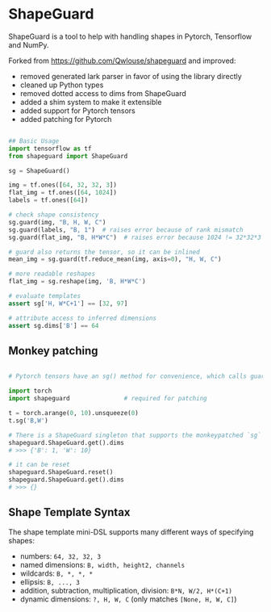 * ShapeGuard

ShapeGuard is a tool to help with handling shapes in Pytorch, Tensorflow and NumPy.

Forked from https://github.com/Qwlouse/shapeguard and improved:

- removed generated lark parser in favor of using the library directly
- cleaned up Python types
- removed dotted access to dims from ShapeGuard
- added a shim system to make it extensible
- added support for Pytorch tensors
- added patching for Pytorch

#+BEGIN_SRC python

## Basic Usage
import tensorflow as tf
from shapeguard import ShapeGuard

sg = ShapeGuard()

img = tf.ones([64, 32, 32, 3])
flat_img = tf.ones([64, 1024])
labels = tf.ones([64])

# check shape consistency
sg.guard(img, "B, H, W, C")
sg.guard(labels, "B, 1")  # raises error because of rank mismatch
sg.guard(flat_img, "B, H*W*C")  # raises error because 1024 != 32*32*3

# guard also returns the tensor, so it can be inlined
mean_img = sg.guard(tf.reduce_mean(img, axis=0), "H, W, C")

# more readable reshapes
flat_img = sg.reshape(img, 'B, H*W*C')

# evaluate templates
assert sg['H, W*C+1'] == [32, 97]

# attribute access to inferred dimensions
assert sg.dims['B'] == 64
#+END_SRC

** Monkey patching

#+BEGIN_SRC python

  # Pytorch tensors have an sg() method for convenience, which calls guard()

  import torch
  import shapeguard               # required for patching

  t = torch.arange(0, 10).unsqueeze(0)
  t.sg('B,W')

  # There is a ShapeGuard singleton that supports the monkeypatched `sg` method
  shapeguard.ShapeGuard.get().dims
  # >>> {'B': 1, 'W': 10}

  # it can be reset
  shapeguard.ShapeGuard.reset()
  shapeguard.ShapeGuard.get().dims
  # >>> {}

#+END_SRC



** Shape Template Syntax
The shape template mini-DSL supports many different ways of specifying shapes:

  - numbers: =64, 32, 32, 3=
  - named dimensions: =B, width, height2, channels=
  - wildcards: =B, *, *, *=
  - ellipsis: =B, ..., 3=
  - addition, subtraction, multiplication, division: =B*N, W/2, H*(C+1)=
  - dynamic dimensions: =?, H, W, C=  (only matches =[None, H, W, C]=)

